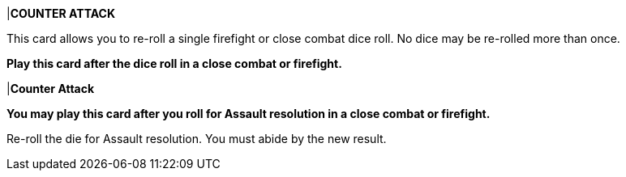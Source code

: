 |*COUNTER ATTACK*

This card allows you to re-roll a single firefight or close combat dice
roll.
No dice may be re-rolled more than once.

*Play this card after the dice roll in a close combat or firefight.*

|*Counter Attack*

*You may play this card after you roll for Assault resolution in a close combat or firefight.*

Re-roll the die for Assault resolution.
You must abide by the new result.